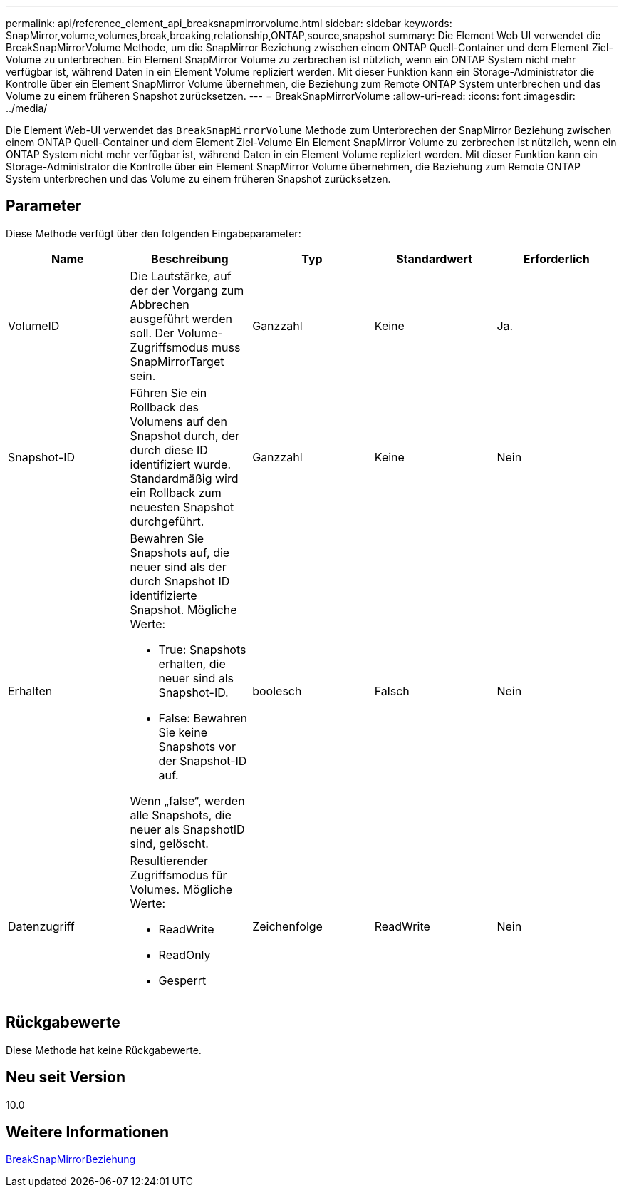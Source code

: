 ---
permalink: api/reference_element_api_breaksnapmirrorvolume.html 
sidebar: sidebar 
keywords: SnapMirror,volume,volumes,break,breaking,relationship,ONTAP,source,snapshot 
summary: Die Element Web UI verwendet die BreakSnapMirrorVolume Methode, um die SnapMirror Beziehung zwischen einem ONTAP Quell-Container und dem Element Ziel-Volume zu unterbrechen. Ein Element SnapMirror Volume zu zerbrechen ist nützlich, wenn ein ONTAP System nicht mehr verfügbar ist, während Daten in ein Element Volume repliziert werden. Mit dieser Funktion kann ein Storage-Administrator die Kontrolle über ein Element SnapMirror Volume übernehmen, die Beziehung zum Remote ONTAP System unterbrechen und das Volume zu einem früheren Snapshot zurücksetzen. 
---
= BreakSnapMirrorVolume
:allow-uri-read: 
:icons: font
:imagesdir: ../media/


[role="lead"]
Die Element Web-UI verwendet das `BreakSnapMirrorVolume` Methode zum Unterbrechen der SnapMirror Beziehung zwischen einem ONTAP Quell-Container und dem Element Ziel-Volume Ein Element SnapMirror Volume zu zerbrechen ist nützlich, wenn ein ONTAP System nicht mehr verfügbar ist, während Daten in ein Element Volume repliziert werden. Mit dieser Funktion kann ein Storage-Administrator die Kontrolle über ein Element SnapMirror Volume übernehmen, die Beziehung zum Remote ONTAP System unterbrechen und das Volume zu einem früheren Snapshot zurücksetzen.



== Parameter

Diese Methode verfügt über den folgenden Eingabeparameter:

|===
| Name | Beschreibung | Typ | Standardwert | Erforderlich 


 a| 
VolumeID
 a| 
Die Lautstärke, auf der der Vorgang zum Abbrechen ausgeführt werden soll. Der Volume-Zugriffsmodus muss SnapMirrorTarget sein.
 a| 
Ganzzahl
 a| 
Keine
 a| 
Ja.



 a| 
Snapshot-ID
 a| 
Führen Sie ein Rollback des Volumens auf den Snapshot durch, der durch diese ID identifiziert wurde. Standardmäßig wird ein Rollback zum neuesten Snapshot durchgeführt.
 a| 
Ganzzahl
 a| 
Keine
 a| 
Nein



 a| 
Erhalten
 a| 
Bewahren Sie Snapshots auf, die neuer sind als der durch Snapshot ID identifizierte Snapshot. Mögliche Werte:

* True: Snapshots erhalten, die neuer sind als Snapshot-ID.
* False: Bewahren Sie keine Snapshots vor der Snapshot-ID auf.


Wenn „false“, werden alle Snapshots, die neuer als SnapshotID sind, gelöscht.
 a| 
boolesch
 a| 
Falsch
 a| 
Nein



 a| 
Datenzugriff
 a| 
Resultierender Zugriffsmodus für Volumes. Mögliche Werte:

* ReadWrite
* ReadOnly
* Gesperrt

 a| 
Zeichenfolge
 a| 
ReadWrite
 a| 
Nein

|===


== Rückgabewerte

Diese Methode hat keine Rückgabewerte.



== Neu seit Version

10.0



== Weitere Informationen

xref:reference_element_api_breaksnapmirrorrelationship.adoc[BreakSnapMirrorBeziehung]
